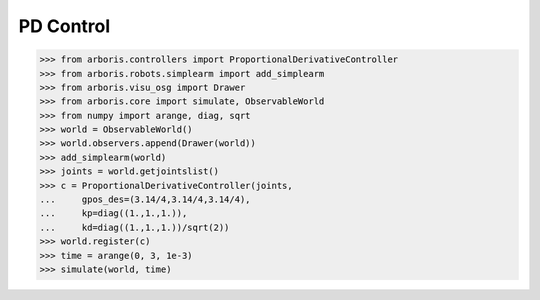 
PD Control
==========

>>> from arboris.controllers import ProportionalDerivativeController
>>> from arboris.robots.simplearm import add_simplearm
>>> from arboris.visu_osg import Drawer
>>> from arboris.core import simulate, ObservableWorld
>>> from numpy import arange, diag, sqrt
>>> world = ObservableWorld()
>>> world.observers.append(Drawer(world))
>>> add_simplearm(world)
>>> joints = world.getjointslist()
>>> c = ProportionalDerivativeController(joints, 
...     gpos_des=(3.14/4,3.14/4,3.14/4),
...     kp=diag((1.,1.,1.)),
...     kd=diag((1.,1.,1.))/sqrt(2))
>>> world.register(c)
>>> time = arange(0, 3, 1e-3)
>>> simulate(world, time)

